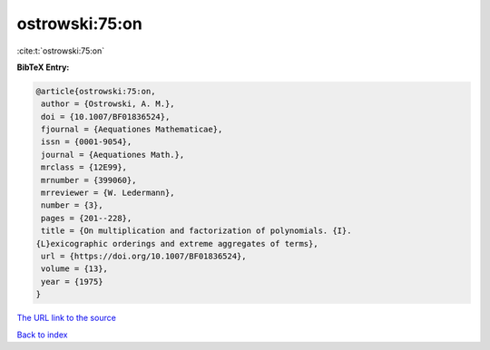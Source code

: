 ostrowski:75:on
===============

:cite:t:`ostrowski:75:on`

**BibTeX Entry:**

.. code-block:: bibtex

   @article{ostrowski:75:on,
    author = {Ostrowski, A. M.},
    doi = {10.1007/BF01836524},
    fjournal = {Aequationes Mathematicae},
    issn = {0001-9054},
    journal = {Aequationes Math.},
    mrclass = {12E99},
    mrnumber = {399060},
    mrreviewer = {W. Ledermann},
    number = {3},
    pages = {201--228},
    title = {On multiplication and factorization of polynomials. {I}.
   {L}exicographic orderings and extreme aggregates of terms},
    url = {https://doi.org/10.1007/BF01836524},
    volume = {13},
    year = {1975}
   }
`The URL link to the source <ttps://doi.org/10.1007/BF01836524}>`_


`Back to index <../By-Cite-Keys.html>`_
